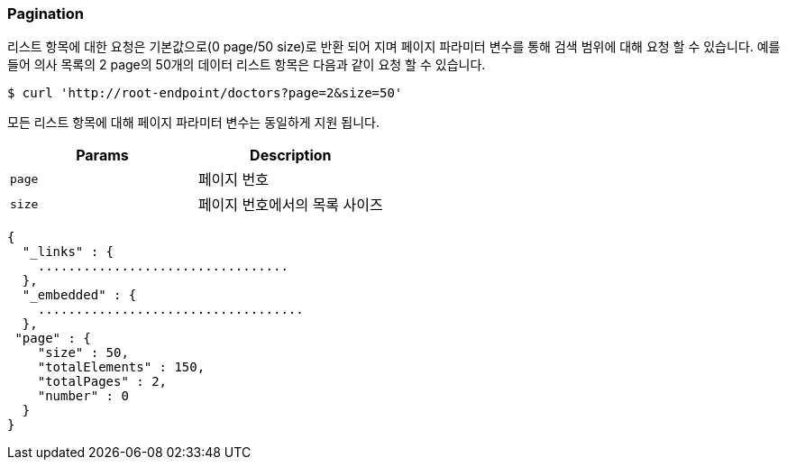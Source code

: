 [[overview-pagination]]
=== Pagination

리스트 항목에 대한 요청은 기본값으로(0 page/50 size)로 반환 되어 지며 페이지 파라미터 변수를 통해 검색 범위에 대해 요청 할 수 있습니다.
예를 들어 의사 목록의 2 page의 50개의 데이터 리스트 항목은 다음과 같이 요청 할 수 있습니다.

[source,bash,indent=0]
----
$ curl 'http://root-endpoint/doctors?page=2&size=50'
----

모든 리스트 항목에 대해 페이지 파라미터 변수는 동일하게 지원 됩니다.

|===
| Params | Description

| `page`
| 페이지 번호

| `size`
| 페이지 번호에서의 목록 사이즈
|===

[source,json,indent=0]
----
{
  "_links" : {
    .................................
  },
  "_embedded" : {
    ...................................
  },
 "page" : {
    "size" : 50,
    "totalElements" : 150,
    "totalPages" : 2,
    "number" : 0
  }
}

----
